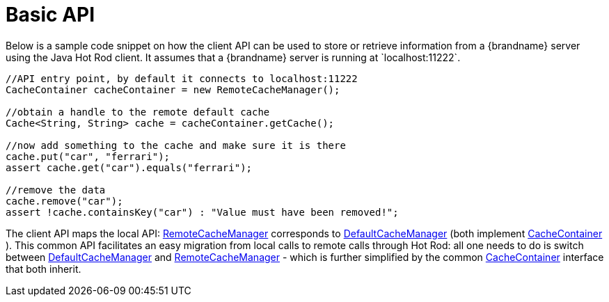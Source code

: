 [[hr_basic_api]]
= Basic API
Below is a sample code snippet on how the client API can be used to store or retrieve information from a {brandname} server using the Java Hot Rod client. It assumes that a {brandname} server is running at `localhost:11222`.

[source,java]
----
//API entry point, by default it connects to localhost:11222
CacheContainer cacheContainer = new RemoteCacheManager();

//obtain a handle to the remote default cache
Cache<String, String> cache = cacheContainer.getCache();

//now add something to the cache and make sure it is there
cache.put("car", "ferrari");
assert cache.get("car").equals("ferrari");

//remove the data
cache.remove("car");
assert !cache.containsKey("car") : "Value must have been removed!";

----

The client API maps the local API: link:{javadocroot}/org/infinispan/client/hotrod/RemoteCacheManager.html[RemoteCacheManager] corresponds to link:{javadocroot}/org/infinispan/manager/DefaultCacheManager.html[DefaultCacheManager] (both implement link:{javadocroot}/org/infinispan/manager/CacheContainer.html[CacheContainer] ). This common API facilitates an easy migration from local calls to remote calls through Hot Rod: all one needs to do is switch between link:{javadocroot}/org/infinispan/manager/DefaultCacheManager.html[DefaultCacheManager] and link:{javadocroot}/org/infinispan/client/hotrod/RemoteCacheManager.html[RemoteCacheManager] - which is further simplified by the common link:{javadocroot}/org/infinispan/manager/CacheContainer.html[CacheContainer] interface that both inherit.
